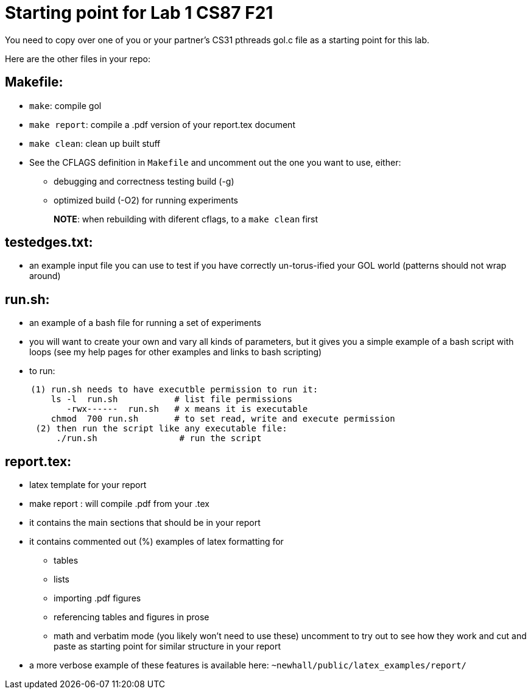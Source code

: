 = Starting point for Lab 1 CS87 F21

You need to copy over one of you or your partner's CS31 pthreads gol.c 
file as a starting point for this lab.

Here are the other files in your repo:

== Makefile: 

  * `make`: compile gol
  * `make report`: compile a .pdf version of your report.tex document
  * `make clean`: clean up built stuff

  * See the CFLAGS definition in `Makefile` and uncomment out the one 
    you want to use, either:
      ** debugging and correctness testing build (-g) 
      ** optimized build (-O2) for running experiments
+
**NOTE**: when rebuilding with diferent cflags, to a `make clean` first

== testedges.txt:  

    * an example input file you can use to test if you have correctly
      un-torus-ified your GOL world (patterns should not wrap around)

== run.sh:
   * an example of a bash file for running a set of experiments
   * you will want to create your own and vary all kinds of parameters,
     but it gives you a simple example of a bash script with loops 
     (see my help pages for other examples and links to bash scripting)
   * to run:
[source,sh]
----
     (1) run.sh needs to have executble permission to run it:
         ls -l  run.sh           # list file permissions
            -rwx------  run.sh   # x means it is executable
         chmod  700 run.sh       # to set read, write and execute permission
      (2) then run the script like any executable file:
          ./run.sh                # run the script
----

== report.tex:  
   * latex template for your report 
   * make report  : will compile .pdf from your .tex
   * it contains the main sections that should be in your report
   * it contains commented out (%) examples of latex formatting for
      ** tables
      ** lists
      ** importing .pdf figures
      ** referencing tables and figures in prose
      ** math and verbatim mode (you likely won't need to use these)
      uncomment to try out to see how they work and cut and paste as 
      starting point for similar structure in your report
    * a more verbose example of these features is available here: 
       `~newhall/public/latex_examples/report/`
